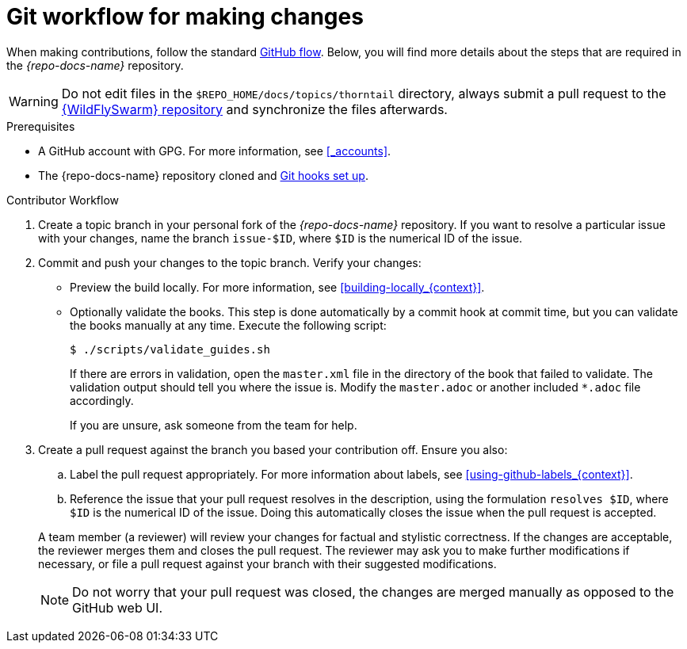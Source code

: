 
[id='git-workflow-for-making-changes_{context}']
= Git workflow for making changes

When making contributions, follow the standard link:https://guides.github.com/introduction/flow/[GitHub flow]. Below, you will find more details about the steps that are required in the _{repo-docs-name}_ repository.

WARNING: Do not edit files in the `$REPO_HOME/docs/topics/thorntail` directory, always submit a pull request to the link:{link-repo-wildfly-swarm}[{WildFlySwarm} repository] and synchronize the files afterwards.

.Prerequisites

* A GitHub account with GPG. For more information, see xref:_accounts[].
* The {repo-docs-name} repository cloned and xref:_setting_up_git_hooks[Git hooks set up].

.Procedure

.Contributor Workflow
. Create a topic branch in your personal fork of the _{repo-docs-name}_ repository. If you want to resolve a particular issue with your changes, name the branch `issue-$ID`, where `$ID` is the numerical ID of the issue.
. Commit and push your changes to the topic branch. Verify your changes:
** Preview the build locally. For more information, see xref:building-locally_{context}[].
** Optionally validate the books. This step is done automatically by a commit hook at commit time, but you can validate the books manually at any time. Execute the following script:
+
--
[source,bash,options="nowrap"]
----
$ ./scripts/validate_guides.sh
----

If there are errors in validation, open the `master.xml` file in the directory of the book that failed to validate. The validation output should tell you where the issue is. Modify the `master.adoc` or another included `*.adoc` file accordingly.

If you are unsure, ask someone from the team for help.
--
. Create a pull request against the branch you based your contribution off. Ensure you also:
+
--
.. Label the pull request appropriately. For more information about labels, see xref:using-github-labels_{context}[].
.. Reference the issue that your pull request resolves in the description, using the formulation `resolves $ID`, where `$ID` is the numerical ID of the issue. Doing this automatically closes the issue when the pull request is accepted.

A team member (a reviewer) will review your changes for factual and stylistic correctness. If the changes are acceptable, the reviewer merges them and closes the pull request. The reviewer may ask you to make further modifications if necessary, or file a pull request against your branch with their suggested modifications.

NOTE: Do not worry that your pull request was closed, the changes are merged manually as opposed to the GitHub web UI.
--

